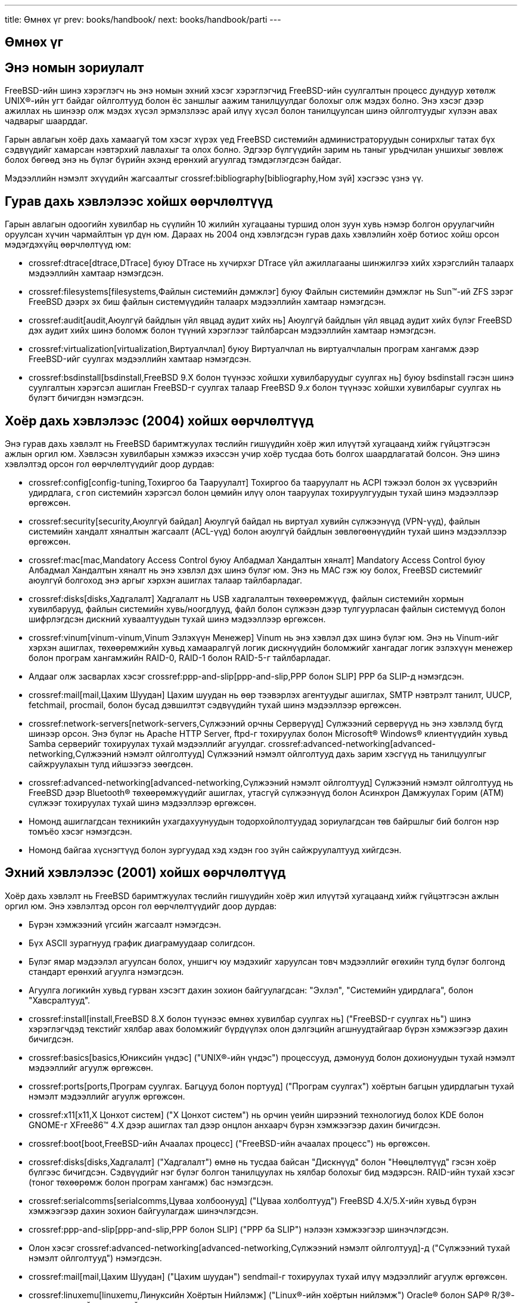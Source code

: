 ---
title: Өмнөх үг
prev: books/handbook/
next: books/handbook/parti
---

[preface]
[[book-preface]]
= Өмнөх үг
:doctype: book
:toc: macro
:toclevels: 1
:icons: font
:source-highlighter: rouge
:experimental:
:skip-front-matter:
:table-caption: Хүснэгт
:figure-caption: Зураг
:example-caption: Жишээ
:xrefstyle: basic
:relfileprefix: ../
:outfilesuffix:

[[preface-audience]]
== Энэ номын зориулалт

FreeBSD-ийн шинэ хэрэглэгч нь энэ номын эхний хэсэг хэрэглэгчид FreeBSD-ийн суулгалтын процесс дундуур хөтөлж UNIX(R)-ийн угт байдаг ойлголтууд болон ёс заншлыг аажим танилцуулдаг болохыг олж мэдэх болно. Энэ хэсэг дээр ажиллах нь шинээр олж мэдэх хүсэл эрмэлзлээс арай илүү хүсэл болон танилцуулсан шинэ ойлголтуудыг хүлээн авах чадварыг шаарддаг.

Гарын авлагын хоёр дахь хамаагүй том хэсэг хүрэх үед FreeBSD системийн администраторуудын сонирхлыг татах бүх сэдвүүдийг хамарсан нэвтэрхий лавлахыг та олох болно. Эдгээр бүлгүүдийн зарим нь таныг урьдчилан уншихыг зөвлөж болох бөгөөд энэ нь бүлэг бүрийн эхэнд ерөнхий агуулгад тэмдэглэгдсэн байдаг.

Мэдээллийн нэмэлт эхүүдийн жагсаалтыг crossref:bibliography[bibliography,Ном зүй] хэсгээс үзнэ үү.

[[preface-changes-from3]]
== Гурав дахь хэвлэлээс хойшх өөрчлөлтүүд

Гарын авлагын одоогийн хувилбар нь сүүлийн 10 жилийн хугацааны туршид олон зуун хувь нэмэр болгон оруулагчийн оруулсан хүчин чармайлтын үр дүн юм. Дараах нь 2004 онд хэвлэгдсэн гурав дахь хэвлэлийн хоёр ботиос хойш орсон мэдэгдэхүйц өөрчлөлтүүд юм:

* crossref:dtrace[dtrace,DTrace] буюу DTrace нь хүчирхэг DTrace үйл ажиллагааны шинжилгээ хийх хэрэгслийн талаарх мэдээллийн хамтаар нэмэгдсэн.
* crossref:filesystems[filesystems,Файлын системийн дэмжлэг] буюу Файлын системийн дэмжлэг нь Sun(TM)-ий ZFS зэрэг FreeBSD дээрх эх биш файлын системүүдийн талаарх мэдээллийн хамтаар нэмэгдсэн.
* crossref:audit[audit,Аюулгүй байдлын үйл явцад аудит хийх нь] Аюулгүй байдлын үйл явцад аудит хийх бүлэг FreeBSD дэх аудит хийх шинэ боломж болон түүний хэрэглээг тайлбарсан мэдээллийн хамтаар нэмэгдсэн.
* crossref:virtualization[virtualization,Виртуалчлал] буюу Виртуалчлал нь виртуалчлалын програм хангамж дээр FreeBSD-ийг суулгах мэдээллийн хамтаар нэмэгдсэн.
* crossref:bsdinstall[bsdinstall,FreeBSD 9.X болон түүнээс хойшхи хувилбаруудыг суулгах нь] буюу bsdinstall гэсэн шинэ суулгалтын хэрэгсэл ашиглан FreeBSD-г суулгах талаар FreeBSD 9._x_ болон түүнээс хойшхи хувилбарыг суулгах нь бүлэгт бичигдэн нэмэгдсэн.

[[preface-changes-from2]]
== Хоёр дахь хэвлэлээс (2004) хойшх өөрчлөлтүүд

Энэ гурав дахь хэвлэлт нь FreeBSD баримтжуулах төслийн гишүүдийн хоёр жил илүүтэй хугацаанд хийж гүйцэтгэсэн ажлын оргил юм. Хэвлэсэн хувилбарын хэмжээ ихэссэн учир хоёр тусдаа боть болгох шаардлагатай болсон. Энэ шинэ хэвлэлтэд орсон гол өөрчлөлтүүдийг доор дурдав:

* crossref:config[config-tuning,Тохиргоо ба Тааруулалт] Тохиргоо ба тааруулалт нь ACPI тэжээл болон эх үүсвэрийн удирдлага, `cron` системийн хэрэгсэл болон цөмийн илүү олон тааруулах тохируулгуудын тухай шинэ мэдээллээр өргөжсөн.
* crossref:security[security,Аюулгүй байдал] Аюулгүй байдал нь виртуал хувийн сүлжээнүүд (VPN-үүд), файлын системийн хандалт хяналтын жагсаалт (ACL-үүд) болон аюулгүй байдлын зөвлөгөөнүүдийн тухай шинэ мэдээллээр өргөжсөн.
* crossref:mac[mac,Mandatory Access Control буюу Албадмал Хандалтын хяналт] Mandatory Access Control буюу Албадмал Хандалтын хяналт нь энэ хэвлэл дэх шинэ бүлэг юм. Энэ нь MAC гэж юу болох, FreeBSD системийг аюулгүй болгоход энэ аргыг хэрхэн ашиглах талаар тайлбарладаг.
* crossref:disks[disks,Хадгалалт] Хадгалалт нь USB хадгалалтын төхөөрөмжүүд, файлын системийн хормын хувилбарууд, файлын системийн хувь/ноогдлууд, файл болон сүлжээн дээр тулгуурласан файлын системүүд болон шифрлэгдсэн дискний хуваалтуудын тухай шинэ мэдээллээр өргөжсөн.
* crossref:vinum[vinum-vinum,Vinum Эзлэхүүн Менежер] Vinum нь энэ хэвлэл дэх шинэ бүлэг юм. Энэ нь Vinum-ийг хэрхэн ашиглах, төхөөрөмжийн хувьд хамааралгүй логик дискнүүдийн боломжийг хангадаг логик эзлэхүүн менежер болон програм хангамжийн RAID-0, RAID-1 болон RAID-5-г тайлбарладаг.
* Алдааг олж засварлах хэсэг crossref:ppp-and-slip[ppp-and-slip,PPP болон SLIP] PPP ба SLIP-д нэмэгдсэн.
* crossref:mail[mail,Цахим Шуудан] Цахим шуудан нь өөр тээвэрлэх агентуудыг ашиглах, SMTP нэвтрэлт танилт, UUCP, fetchmail, procmail, болон бусад дэвшилтэт сэдвүүдийн тухай шинэ мэдээллээр өргөжсөн.
* crossref:network-servers[network-servers,Сүлжээний орчны Серверүүд] Сүлжээний серверүүд нь энэ хэвлэлд бүгд шинээр орсон. Энэ бүлэг нь Apache HTTP Server, ftpd-г тохируулах болон Microsoft(R) Windows(R) клиентүүдийн хувьд Samba серверийг тохируулах тухай мэдээллийг агуулдаг. crossref:advanced-networking[advanced-networking,Сүлжээний нэмэлт ойлголтууд] Сүлжээний нэмэлт ойлголтууд дахь зарим хэсгүүд нь танилцуулгыг сайжруулахын тулд ийшээгээ зөөгдсөн.
* crossref:advanced-networking[advanced-networking,Сүлжээний нэмэлт ойлголтууд] Сүлжээний нэмэлт ойлголтууд нь FreeBSD дээр Bluetooth(R) төхөөрөмжүүдийг ашиглах, утасгүй сүлжээнүүд болон Асинхрон Дамжуулах Горим (ATM) сүлжээг тохируулах тухай шинэ мэдээллээр өргөжсөн.
* Номонд ашиглагдсан техникийн ухагдахуунуудын тодорхойлолтуудад зориулагдсан төв байршлыг бий болгон нэр томъёо хэсэг нэмэгдсэн.
* Номонд байгаа хүснэгтүүд болон зургуудад хэд хэдэн гоо зүйн сайжруулалтууд хийгдсэн.

[[preface-changes]]
== Эхний хэвлэлээс (2001) хойшх өөрчлөлтүүд

Хоёр дахь хэвлэлт нь FreeBSD баримтжуулах төслийн гишүүдийн хоёр жил илүүтэй хугацаанд хийж гүйцэтгэсэн ажлын оргил юм. Энэ хэвлэлтэд орсон гол өөрчлөлтүүдийг доор дурдав:

* Бүрэн хэмжээний үгсийн жагсаалт нэмэгдсэн.
* Бүх ASCII зурагнууд график диаграмуудаар солигдсон.
* Бүлэг ямар мэдээлэл агуулсан болох, уншигч юу мэдэхийг харуулсан товч мэдээллийг өгөхийн тулд бүлэг болгонд стандарт ерөнхий агуулга нэмэгдсэн.
* Агуулга логикийн хувьд гурван хэсэгт дахин зохион байгуулагдсан: "Эхлэл", "Системийн удирдлага", болон "Хавсралтууд".
* crossref:install[install,FreeBSD 8.X болон түүнээс өмнөх хувилбар суулгах нь] ("FreeBSD-г суулгах нь") шинэ хэрэглэгчдэд текстийг хялбар авах боломжийг бүрдүүлэх олон дэлгэцийн агшнуудтайгаар бүрэн хэмжээгээр дахин бичигдсэн.
* crossref:basics[basics,Юниксийн үндэс] ("UNIX(R)-ийн үндэс") процессууд, дэмонууд болон дохионуудын тухай нэмэлт мэдээллийг агуулж өргөжсөн.
* crossref:ports[ports,Програм суулгах. Багцууд болон портууд] ("Програм суулгах") хоёртын багцын удирдлагын тухай нэмэлт мэдээллийг агуулж өргөжсөн.
* crossref:x11[x11,X Цонхот систем] ("X Цонхот систем") нь орчин үеийн ширээний технологиуд болох KDE болон GNOME-г XFree86(TM) 4.X дээр ашиглах тал дээр онцлон анхаарч бүрэн хэмжээгээр дахин бичигдсэн.
* crossref:boot[boot,FreeBSD-ийн Ачаалах процесс] ("FreeBSD-ийн ачаалах процесс") нь өргөжсөн.
* crossref:disks[disks,Хадгалалт] ("Хадгалалт") өмнө нь тусдаа байсан "Дискнүүд" болон "Нөөцлөлтүүд" гэсэн хоёр бүлгээс бичигдсэн. Сэдвүүдийг нэг бүлэг болгон танилцуулах нь хялбар болохыг бид мэдэрсэн. RAID-ийн тухай хэсэг (тоног төхөөрөмж болон програм хангамж) бас нэмэгдсэн.
* crossref:serialcomms[serialcomms,Цуваа холбоонууд] ("Цуваа холболтууд") FreeBSD 4.X/5.X-ийн хувьд бүрэн хэмжээгээр дахин зохион байгуулагдаж шинэчлэгдсэн.
* crossref:ppp-and-slip[ppp-and-slip,PPP болон SLIP] ("PPP ба SLIP") нэлээн хэмжээгээр шинэчлэгдсэн.
* Олон хэсэг crossref:advanced-networking[advanced-networking,Сүлжээний нэмэлт ойлголтууд]-д ("Сүлжээний тухай нэмэлт ойлголтууд") нэмэгдсэн.
* crossref:mail[mail,Цахим Шуудан] ("Цахим шуудан") sendmail-г тохируулах тухай илүү мэдээллийг агуулж өргөжсөн.
* crossref:linuxemu[linuxemu,Линуксийн Хоёртын Нийлэмж] ("Linux(R)-ийн хоёртын нийлэмж") Oracle(R) болон SAP(R) R/3(R)-г суулгах тухай мэдээллийг агуулж өргөжсөн.
* Дараах шинэ сэдвүүдийг энэ хоёр дахь хэвлэлд хэлэлцсэн:

** Тохиргоо ба тааруулалт (crossref:config[config-tuning,Тохиргоо ба Тааруулалт]).
** Мультимедиа (crossref:multimedia[multimedia,Мультимедиа])

[[preface-overview]]
== Энэ номын зохион байгуулалт

Энэ ном нь таван логикийн хувьд тусдаа хэсгүүдэд хуваагдана. Эхний хэсэг _Эхлэл_ нь FreeBSD-ийн суулгалт болон үндсэн хэрэглээг тайлбарлах болно. Эдгээр бүлгүүдийг дарааллаар нь магадгүй мэддэг сэдвүүдийг тайлбарлах бүлгүүдийг орхин уншина гэдэгт уншигч авхай нарт итгэдэг. Хоёр дахь хэсэг _Нийтлэг асуудлууд_ нь FreeBSD-ийн зарим нэг байнга ашиглагддаг боломжуудыг тайлбарладаг. Энэ хэсэг болон дараачийн хэсгүүдийг дараалал хамаарахгүйгээр уншиж болно. Бүлэг бүр нь бүлэг юу тайлбарладаг болон уншигч юуг аль хэдийн мэдсэн байх ёстойг тайлбарласан хураангуй агуулгаас эхэлдэг. Энэ нь уншигчид өөрийн сонирхсон бүлгээ олоход туслах зорилготой юм. Гурав дахь хэсэг _Системийн удирдлага_ нь удирдлагын сэдвүүдийг хөнддөг. Дөрөв дэх хэсэг _Сүлжээний холболт_ нь сүлжээ болон серверийн сэдвүүдийг хамардаг. Тав дахь хэсэг нь лавлагаа мэдээллийн тухай хавсралтуудыг агуулдаг.

_crossref:introduction[introduction,Танилцуулга] Танилцуулга_::
FreeBSD-г шинэ хэрэглэгчид танилцуулна. Энэ нь FreeBSD төслийн түүх, түүний зорилгууд болон хөгжүүлэлтийн загварыг тайлбарладаг.

_crossref:install[install,FreeBSD 8.X болон түүнээс өмнөх хувилбар суулгах нь] буюу FreeBSD 8._x_ болон түүнээс өмнөх хувилбарыг суулгах нь_::
Хэрэглэгчийг FreeBSD 8._x_ болон түүнээс өмнөх хувилбарын суулгалтын процесс дундуур хөтөлнө. Цуваа консолоор суулгах зэрэг илүү нарийн суулгалтын сэдвүүдийг бас тайлбарлана.

_crossref:bsdinstall[bsdinstall,FreeBSD 9.X болон түүнээс хойшхи хувилбаруудыг суулгах нь] буюу FreeBSD 9._x_ болон түүнээс хойшхи хувилбарыг суулгах нь_::
Хэрэглэгчийг bsdinstall ашиглан FreeBSD 9._x_ болон түүнээс хойшхи хувилбарын суулгалтын процесс дундуур хөтөлнө.

_crossref:basics[basics,Юниксийн үндэс], UNIX(R)-ийн үндэс_::
FreeBSD үйлдлийн системийн үндсэн тушаалууд болон ажиллагааг тайлбарладаг. Хэрэв та Linux(R) эсвэл UNIX(R)-ийн өөр төрлийг мэддэг бол та энэ бүлгийг алгасаж болох юм.

_crossref:ports[ports,Програм суулгах. Багцууд болон портууд] Програм суулгах нь_::
FreeBSD-ийн шинэ санаачлага "портын цуглуулга" болон стандарт хоёртын багцуудын тусламжтай гуравдагч програм хангамжуудын суулгалтыг тайлбарладаг.

_crossref:x11[x11,X Цонхот систем] X Цонхот систем_::
X Цонхот системийг ерөнхийд нь болон FreeBSD-г ялангуяа X11 дээр ашиглах талаар тайлбарлах болно. KDE болон GNOME зэрэг ширээний түгээмэл орчнуудыг бас тайлбарладаг.

_crossref:desktop[desktop,Ширээний програмууд] Ширээний програмууд_::
Вэб хөтчүүд болон бүтээмжийн цуглуулгууд зэрэг зарим нэгэн ширээний програмуудыг дурдах бөгөөд тэдгээрийг FreeBSD дээр хэрхэн суулгах талаар тайлбарлах болно.

_crossref:multimedia[multimedia,Мультимедиа] Мультимедиа_::
Дуу болон дүрс тоглуулалтын дэмжлэгийг өөрийн систем дээр хэрхэн тохируулахыг үзүүлнэ. Бас зарим жишээ аудио болон видео програмуудыг тайлбарладаг.

_crossref:kernelconfig[kernelconfig,FreeBSD цөмийг тохируулах нь] FreeBSD цөмийг тохируулах нь_::
Танд яагаад шинэ цөм хэрэгтэй болж болохыг тайлбарлаж цөмийг тохируулах, бүтээх болон суулгах тухай дэлгэрэнгүй заавруудыг өгнө.

_crossref:printing[printing,Хэвлэлт] Хэвлэлт_::
Сурталчилгаа хуудаснууд, хэвлэгчийн бүртгэл болон эхний тохиргоо зэрэг мэдээллийг оруулаад хэвлэгчдийг FreeBSD дээр удирдах талаар тайлбарладаг.

_crossref:linuxemu[linuxemu,Линуксийн Хоёртын Нийлэмж], Linux(R)-ийн хоёртын нийлэмж_::
FreeBSD-ийн Linux(R)-тэй нийцтэй боломжуудыг тайлбарладаг. Бас Oracle(R), болон Mathematica(R) зэрэг Linux(R)-ийн олон түгээмэл програмуудыг суулгах дэлгэрэнгүй заавруудыг өгдөг.

_crossref:config[config-tuning,Тохиргоо ба Тааруулалт] Тохиргоо ба тааруулалт_::
FreeBSD-г хамгийн оновчтой ажиллагаанд зориулж тааруулахад туслах системийн администраторуудад зориулсан параметрүүдийг тайлбарладаг. Бас FreeBSD-д ашиглагдах төрөл бүрийн тохиргооны файлуудыг тайлбарлаж тэдгээрийг хаанаас олохыг хэлж өгдөг.

_crossref:boot[boot,FreeBSD-ийн Ачаалах процесс] Эхлүүлэх процесс_::
FreeBSD-ийн эхлүүлэх процессийг тайлбарлаж тохиргооны сонголтуудын тусламжтай энэ процессийг хэрхэн хянах талаар дурддаг.

_crossref:users[users,Хэрэглэгчид ба үндсэн бүртгэл зохицуулалт] Хэрэглэгчид ба үндсэн бүртгэл зохицуулалт_::
Хэрэглэгчийн бүртгэлүүдийг үүсгэх болон удирдахыг тайлбарладаг. Бас хэрэглэгчид дээр эх үүсвэрийн хязгаарлалтуудыг тохируулах болон бусад бүртгэл удирдах ажлуудын талаар тайлбарладаг.

_crossref:security[security,Аюулгүй байдал] Аюулгүй байдал_::
Kerberos, IPsec, болон OpenSSH зэргийг оролцуулаад таны FreeBSD системийг аюулгүй болгоход туслах олон хэрэгслүүдийг тайлбарладаг.

_crossref:jails[jails,Jails буюу Шоронгууд] Jails буюу Шоронгууд_::
Шоронгийн тогтолцоо болон FreeBSD-ийн уламжлалт chroot дэмжлэг дээр нэмэгдсэн шоронгийн сайжруулалтуудыг тайлбарладаг.

_crossref:mac[mac,Mandatory Access Control буюу Албадмал Хандалтын хяналт] Mandatory Access Control буюу Албадмал Хандалтын хяналт_::
Mandatory Access Control (MAC) буюу Албадмал Хандалтын хяналт гэж юу болохыг тайлбарладаг бөгөөд FreeBSD системийг аюулгүй болгоход энэ арга замыг хэрхэн ашиглах талаар хэлэлцдэг.

_crossref:audit[audit,Аюулгүй байдлын үйл явцад аудит хийх нь] Аюулгүй байдлын үйл явцад аудит хийх нь_::
FreeBSD-ийн үйл явцын аудит гэж юу болох, түүнийг хэрхэн суулгах, тохируулах болон аудит мөрнүүд хэрхэн шалгагдаж эсвэл монитор хийгддэг талаар тайлбарладаг.

_crossref:disks[disks,Хадгалалт] Хадгалалт_::
Хадгалалтын зөөвөрлөгч болон файлын системүүдийг FreeBSD-ээр хэрхэн удирдахыг тайлбарладаг. Үүнд физик дискнүүд, RAID массивууд, оптик болон соронзон хальсан зөөвөрлөгч, санах ой дээр тулгуурласан дискнүүд болон сүлжээний файлын системүүд ордог.

_crossref:geom[geom,GEOM. Модульчлагдсан Диск Хувиргах Тогтолцоо] GEOM_::
FreeBSD дээрх GEOM тогтолцоо гэж юу болох, төрөл бүрийн дэмжигдсэн RAID түвшнүүдийг хэрхэн тохируулах талаар тайлбарладаг.

_crossref:filesystems[filesystems,Файлын системийн дэмлэг] Файлын системийн дэмлэг_::
Sun(TM)-ий Z файлын систем зэрэг FreeBSD дээрх төрөлхийн биш файлын системүүдийн дэмжлэгийн талаар тайлбарладаг.

_crossref:vinum[vinum-vinum,Vinum Эзлэхүүн Менежер] Vinum_::
Төхөөрөмжөөс хамааралгүй логик дискнүүд болон програм хангамжийн RAID-0, RAID-1 болон RAID-5 зэргийн боломжийг олгодог логик эзлэхүүн менежер Vinum-ийг хэрхэн ашиглах талаар тайлбарладаг.

_crossref:virtualization[virtualization,Виртуалчлал] Виртуалчлал_::
Виртуалчлалын системүүд юу санал болгодог болон тэдгээрийг FreeBSD-тэй хэрхэн ашиглаж болохыг тайлбарладаг.

_crossref:l10n[l10n,Локалчлал - I18N/L10N-ийн хэрэглээ болон тохируулга] Локалчлал_::
Англи хэлнээс бусад хэлнүүд дээр FreeBSD-г хэрхэн ашиглах талаар тайлбарладаг. Систем болон програмын түвшингийн локалчлалыг дурддаг.

_crossref:cutting-edge[updating-upgrading,FreeBSD-г шинэчилж сайжруулах нь] FreeBSD-г шинэчилж сайжруулах нь_::
FreeBSD-STABLE, FreeBSD-CURRENT болон FreeBSD-ийн хувилбаруудын ялгаануудыг тайлбарладаг. Хөгжүүлэлтийн системийг дагахад ямар хэрэглэгчдэд ашигтайг тайлбарлаж тэр процессийг дурддаг. Хэрэглэгчид өөрсдийн системийг аюулгүй байдлын хамгийн сүүлийн үеийн хувилбар руу шинэчлэх аргуудыг тайлбарладаг.

_crossref:dtrace[dtrace,DTrace] DTrace_::
FreeBSD дээр Sun(TM)-ий DTrace хэрэгслийг хэрхэн тохируулж хэрэглэх талаар тайлбарладаг. Динамикаар дагаж мөрдөх нь ажиллаж байх явцад системийн шинжилгээ хийж гүйцэтгэн үйл ажиллагааны асуудлуудыг олоход тусалж чадна.

_crossref:serialcomms[serialcomms,Цуваа холбоонууд] Цуваа холбоонууд_::
Терминалууд болон модемуудыг өөрийн FreeBSD системд гадагш залгах болон дуудлага хүлээн авах холболтуудад зориулж хэрхэн холбох талаар тайлбарладаг.

_crossref:ppp-and-slip[ppp-and-slip,PPP болон SLIP] PPP ба SLIP_::
FreeBSD дээр PPP, SLIP, эсвэл Ethernet дээгүүрх PPP-г хэрхэн ашиглаж алсын системд холбогдохыг тайлбарладаг.

_crossref:mail[mail,Цахим шуудан] Цахим шуудан_::
Цахим захидлын серверийн бүрэлдэхүүн хэсгүүдийг тайлбарлаж хамгийн түгээмэл захидлын програм хангамж болох sendmail-д зориулсан хялбар тохиргооны сэдвүүдийн талаар өгүүлдэг.

_crossref:network-servers[network-servers,Сүлжээний орчны Серверүүд] Сүлжээний серверүүд_::
Таны FreeBSD машиныг сүлжээний файлын систем сервер, домэйн нэрний сервер, сүлжээний мэдээллийн систем сервер эсвэл цаг тааруулах сервер болгон хэрхэн тохируулах тухай дэлгэрэнгүй зааврууд болон жишээ тохиргооны файлуудыг дурддаг.

_crossref:firewalls[firewalls,Галт хана] Галт хананууд_::
Програм хангамж дээр суурилсан галт ханануудын цаадах философийг тайлбарлаж FreeBSD-д зориулсан төрөл бүрийн галт ханануудын тохиргооны тухай дэлгэрэнгүй мэдээллийг өгүүлдэг.

_crossref:advanced-networking[advanced-networking,Сүлжээний нэмэлт ойлголтууд] Сүлжээний нэмэлт ойлголтууд_::
Өөрийн LAN доторх бусад компьютеруудтай Интернэтийн холболтоо хуваалцах, чиглүүлэлтийн дэвшилтэт сэдвүүд, утасгүй сүлжээ, Bluetooth(R), ATM, IPv6 зэрэг зүйлсийг оролцуулаад сүлжээний олон сэдвүүдийг тайлбарладаг.

_crossref:mirrors[mirrors,FreeBSD-г олж авах нь] FreeBSD-г олж авах нь_::
FreeBSD зөөвөрлөгчийг CDROM эсвэл DVD дээр олж авахад зориулагдсан төрөл бүрийн эхүүд болон FreeBSD-г татан авч суулгах боломжийг танд олгох Интернэт дэх олон сайтуудыг дурддаг.

_crossref:bibliography[bibliography,Ном зүй] Ном зүй_::
Энэ ном нь маш олон төрөл бүрийн сэдвүүдийг хөнддөг бөгөөд таныг магадгүй илүү дэлгэрэнгүй мэдээлэл авах хүсэлд хөтлөж болох юм. Ном зүй нь энэ номонд ашигласан олон гайхалтай номнуудыг дурдсан байдаг.

_crossref:eresources[eresources,Интернэт дэх эх үүсвэрүүд] Интернэт дэх эх үүсвэрүүд_::
FreeBSD-ийн хэрэглэгчдэд зориулсан, асуултууд илгээж FreeBSD-ийн талаар техникийн хэлэлцүүлгүүд өрнүүлж болох олон хэлэлцүүлгүүд байдаг талаар тайлбарладаг.

_crossref:pgpkeys[pgpkeys,PGP түлхүүрүүд] PGP түлхүүрүүд_::
FreeBSD-ийн хэд хэдэн хөгжүүлэгчдийн PGP түлхүүрүүдийг жагсаадаг.

[[preface-conv]]
== Энэ номонд ашиглагдсан бичиглэлийн хэлбэрүүд

Текстийг уншихад хялбар, дэс дараалалтай болгохын тулд энэ номонд хэд хэдэн бичиглэлийн хэлбэрүүдийг ашигласан.

[[preface-conv-typographic]]
=== Хэвлэлийн хэлбэрүүд

_Italic_::
_italic_ фонт нь файлын нэрс, URL-ууд, онцолсон текст болон техникийн ухагдахуунуудын эхний хэрэглээнд _italic_ үсгийн маяг ашиглагдсан.

`Monospace`::
`monospace` хийгдсэн үсгийн маяг нь алдааны мэдэгдлүүд, тушаалууд, орчны хувьсагчууд, портуудын нэрс, хостын нэрс, хэрэглэгчдийн нэрс, бүлгийн нэрс, төхөөрөмжийн нэрс, хувьсагчууд болон кодын хэсгүүдэд ашиглагдсан.

Bold::
bold үсгийн маяг нь програмууд, тушаалууд болон товчлууруудад ашиглагдсан.

[[preface-conv-commands]]
=== Хэрэглэгчийн Оролт

Товчлуурууд нь бусад текстээс ялгарахын тулд *bold* хэлбэрээр харуулагдсан. Товчлууруудын хослолууд нь зэрэг бичигдэх ёстой бөгөөд товчлууруудын хооронд `+` тавигдан үзүүлэгдсэн, жишээ нь:

kbd:[Ctrl+Alt+Del]

Энэ нь хэрэглэгч kbd:[Ctrl], kbd:[Alt], болон kbd:[Del] товчлууруудыг зэрэг дарах ёстой гэсэн үг юм.

Дараалан бичих ёстой товчлууруудыг таслалаар тусгаарладаг, жишээ нь:

kbd:[Ctrl+X], kbd:[Ctrl+S]

Энэ нь хэрэглэгч kbd:[Ctrl] болон kbd:[X] товчлууруудыг зэрэг дараад дараа нь kbd:[Ctrl] болон kbd:[S] товчлууруудыг зэрэг дарна гэсэн үг юм.

[[preface-conv-examples]]
=== Жишээнүүд

[.filename]#E:\># гэж эхэлсэн жишээнүүд нь MS-DOS(R) тушаалыг илэрхийлнэ. Тэмдэглэж хэлээгүй л бол эдгээр тушаалуудыг орчин үеийн Microsoft(R) Windows(R) орчны "Тушаал хүлээх мөр" цонхноос ажиллуулж болох юм.

[source,bash]
....
E:\> tools\fdimage floppies\kern.flp A:
....

`#` гэж эхэлсэн жишээнүүд нь FreeBSD дээр супер хэрэглэгчээр ажиллуулах ёстой тушаалыг илэрхийлнэ. Тушаал бичихийн тулд та `root` эрхээр нэвтрэх юм уу эсвэл өөрийн ердийн эрхээр нэвтрээд супер хэрэглэгчийн зөвшөөрлүүдийг авахын тулд man:su[1]-г ашиглаж болох юм.

[source,bash]
....
# dd if=kern.flp of=/dev/fd0
....

% гэж эхэлсэн жишээнүүд нь ердийн хэрэглэгчийн бүртгэлээс ажиллуулах ёстой тушаалыг илэрхийлнэ. Тэмдэглэж хэлээгүй л бол орчны хувьсагчууд болон бусад бүрхүүлийн тушаалуудыг тохируулахад C бүрхүүлийн синтакс ашиглагддаг.

[source,bash]
....
% top
....

[[preface-acknowledgements]]
== Талархал

Таны барьж байгаа ном нь дэлхий даяарх олон зуун хүмүүсийн хүч хөдөлмөр юм. Бичгийн алдаануудын засварууд илгээсэн ч бай эсвэл бүхэл бүтэн бүлгүүдийг ирүүлсэн ч бай гэсэн эдгээр бүх оруулсан хувь нэмрүүд нь их ач холбогдолтой байсан юм.

Зохиогчдыг бүтэн ажлын өдрийн турш ажиллахыг дэмжин цалинжуулж, хэвлэлтийн төлбөрийг төлөх гэх зэргээр хэд хэдэн компаниуд энэ баримтын хөгжүүлэлтийг дэмжсэн билээ. Ялангуяа BSDi-ийн (дараахан нь http://www.windriver.com[Wind River Systems] худалдан авсан) цалинжуулсан FreeBSD баримтжуулах төслийн гишүүд энэ номыг сайжруулж бүтэн ажлын өдрийн турш ажилласан нь 2000 оны 3 сард эхний хэвлэгдсэн хувилбар гаргахад хүргэсэн юм (ISBN 1-57176-241-8). Wind River Systems дараа нь хэвлэгдсэн гаралтын дэд бүтцэд хэд хэдэн сайжруулалтуудыг хийлгэж текстэд нэмэлт бүлгүүдийг нэмүүлэхийн тулд хэд хэдэн зохиогчийг цалинжуулсан билээ. 2001 оны 11 сард хэвлэгдсэн хоёр дахь хэвлэлд энэ ажил оржээ (ISBN 1-57176-303-1). 2003-2004 онуудад http://www.freebsdmall.com[FreeBSD Mall, Inc] гурав дахь удаагийн хэвлэлийг бэлтгэхэд зориулан Гарын авлагыг сайжруулахын тулд хэд хэдэн хувь нэмэр оруулагчдыг цалинжуулсан юм.
